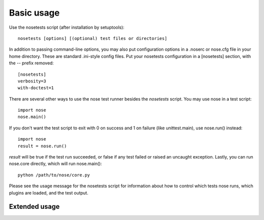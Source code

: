 Basic usage
-----------

Use the nosetests script (after installation by setuptools)::

  nosetests [options] [(optional) test files or directories]

In addition to passing command-line options, you may also put configuration
options in a .noserc or nose.cfg file in your home directory. These are
standard .ini-style config files. Put your nosetests configuration in a
[nosetests] section, with the -- prefix removed::

   [nosetests]
   verbosity=3
   with-doctest=1
  
There are several other ways to use the nose test runner besides the
`nosetests` script. You may use nose in a test script::

  import nose
  nose.main()

If you don't want the test script to exit with 0 on success and 1 on failure
(like unittest.main), use nose.run() instead::

  import nose
  result = nose.run()
  
`result` will be true if the test run succeeded, or false if any test failed
or raised an uncaught exception. Lastly, you can run nose.core directly, which
will run nose.main()::

  python /path/to/nose/core.py
  
Please see the usage message for the nosetests script for information
about how to control which tests nose runs, which plugins are loaded,
and the test output.

Extended usage
^^^^^^^^^^^^^^

.. autohelp ::